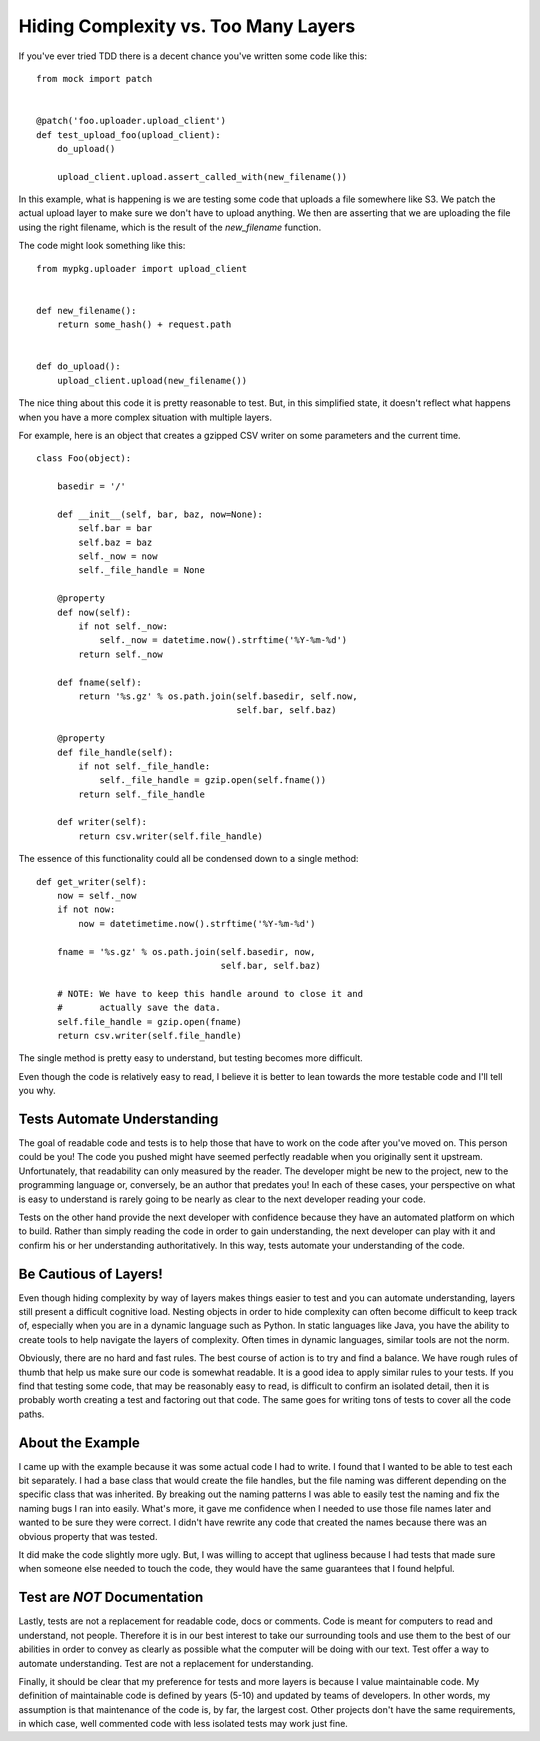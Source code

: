 Hiding Complexity vs. Too Many Layers
=====================================

If you've ever tried TDD there is a decent chance you've written some
code like this: ::

  from mock import patch


  @patch('foo.uploader.upload_client')
  def test_upload_foo(upload_client):
      do_upload()

      upload_client.upload.assert_called_with(new_filename())

In this example, what is happening is we are testing some code that
uploads a file somewhere like S3. We patch the actual upload layer to
make sure we don't have to upload anything. We then are asserting that
we are uploading the file using the right filename, which is the
result of the `new_filename` function.

The code might look something like this: ::

  from mypkg.uploader import upload_client


  def new_filename():
      return some_hash() + request.path


  def do_upload():
      upload_client.upload(new_filename())

The nice thing about this code it is pretty reasonable to test. But,
in this simplified state, it doesn't reflect what happens when you
have a more complex situation with multiple layers.

For example, here is an object that creates a gzipped CSV writer
on some parameters and the current time. ::

  class Foo(object):

      basedir = '/'

      def __init__(self, bar, baz, now=None):
          self.bar = bar
          self.baz = baz
          self._now = now
          self._file_handle = None

      @property
      def now(self):
          if not self._now:
              self._now = datetime.now().strftime('%Y-%m-%d')
          return self._now

      def fname(self):
          return '%s.gz' % os.path.join(self.basedir, self.now,
                                        self.bar, self.baz)

      @property
      def file_handle(self):
          if not self._file_handle:
              self._file_handle = gzip.open(self.fname())
          return self._file_handle

      def writer(self):
          return csv.writer(self.file_handle)


The essence of this functionality could all be condensed down to a
single method: ::

  def get_writer(self):
      now = self._now
      if not now:
          now = datetimetime.now().strftime('%Y-%m-%d')

      fname = '%s.gz' % os.path.join(self.basedir, now,
                                     self.bar, self.baz)

      # NOTE: We have to keep this handle around to close it and
      #       actually save the data.
      self.file_handle = gzip.open(fname)
      return csv.writer(self.file_handle)


The single method is pretty easy to understand, but testing becomes
more difficult.

Even though the code is relatively easy to read, I believe it is
better to lean towards the more testable code and I'll tell you why.


Tests Automate Understanding
----------------------------

The goal of readable code and tests is to help those that have to work
on the code after you've moved on. This person could be you! The code
you pushed might have seemed perfectly readable when you originally
sent it upstream. Unfortunately, that readability can only measured by the
reader. The developer might be new to the project, new to the
programming language or, conversely, be an author that predates you!
In each of these cases, your perspective on what is easy to understand
is rarely going to be nearly as clear to the next developer reading
your code.

Tests on the other hand provide the next developer with confidence
because they have an automated platform on which to build. Rather than
simply reading the code in order to gain understanding, the next
developer can play with it and confirm his or her understanding
authoritatively. In this way, tests automate your understanding of the
code.


Be Cautious of Layers!
----------------------

Even though hiding complexity by way of layers makes things easier to
test and you can automate understanding, layers still present a
difficult cognitive load. Nesting objects in order to hide complexity
can often become difficult to keep track of, especially when you are
in a dynamic language such as Python. In static languages like Java,
you have the ability to create tools to help navigate the layers of
complexity. Often times in dynamic languages, similar tools are not
the norm.

Obviously, there are no hard and fast rules. The best course of action
is to try and find a balance. We have rough rules of thumb that help
us make sure our code is somewhat readable. It is a good idea to apply
similar rules to your tests. If you find that testing some code, that
may be reasonably easy to read, is difficult to confirm an isolated
detail, then it is probably worth creating a test and factoring out
that code. The same goes for writing tons of tests to cover all the
code paths.


About the Example
-----------------

I came up with the example because it was some actual code I had to
write. I found that I wanted to be able to test each bit
separately. I had a base class that would create the file handles, but
the file naming was different depending on the specific class that was
inherited. By breaking out the naming patterns I was able to easily
test the naming and fix the naming bugs I ran into easily. What's
more, it gave me confidence when I needed to use those file names
later and wanted to be sure they were correct. I didn't have rewrite
any code that created the names because there was an obvious property
that was tested.

It did make the code slightly more ugly. But, I was willing to accept
that ugliness because I had tests that made sure when someone else
needed to touch the code, they would have the same guarantees that I
found helpful.


Test are *NOT* Documentation
----------------------------

Lastly, tests are not a replacement for readable code, docs or
comments. Code is meant for computers to read and understand, not
people. Therefore it is in our best interest to take our surrounding
tools and use them to the best of our abilities in order to convey as
clearly as possible what the computer will be doing with our
text. Test offer a way to automate understanding. Test are not a
replacement for understanding.

Finally, it should be clear that my preference for tests and more
layers is because I value maintainable code. My definition of
maintainable code is defined by years (5-10) and updated by teams of
developers. In other words, my assumption is that maintenance of the
code is, by far, the largest cost. Other projects don't have the same
requirements, in which case, well commented code with less isolated
tests may work just fine.


.. author:: default
.. categories:: code
.. tags:: programming, python, testing, tdd
.. comments::
